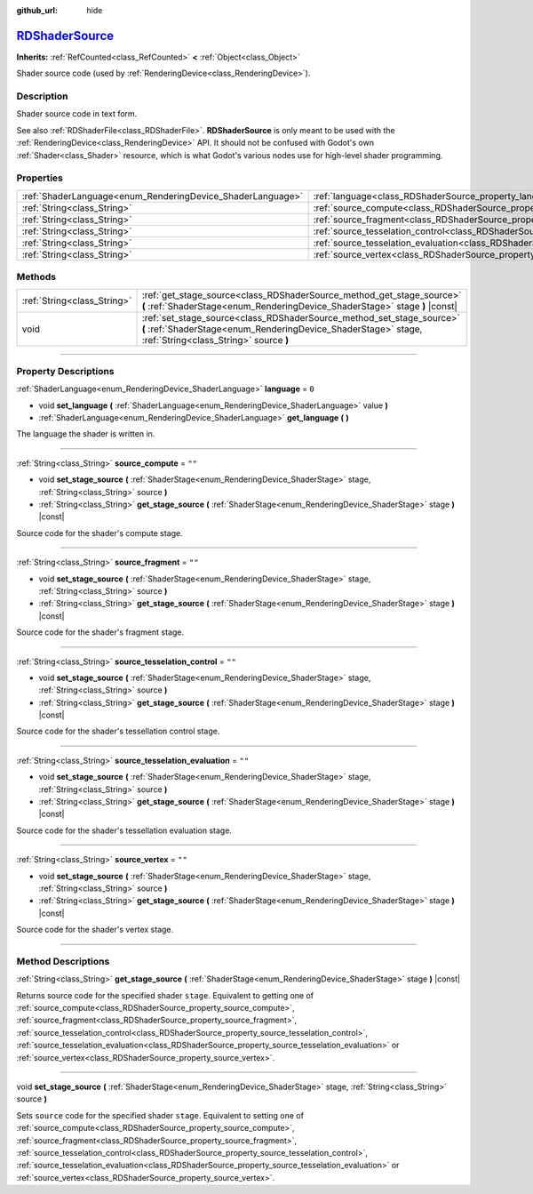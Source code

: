 :github_url: hide

.. DO NOT EDIT THIS FILE!!!
.. Generated automatically from Godot engine sources.
.. Generator: https://github.com/godotengine/godot/tree/master/doc/tools/make_rst.py.
.. XML source: https://github.com/godotengine/godot/tree/master/doc/classes/RDShaderSource.xml.

.. _class_RDShaderSource:

`RDShaderSource <https://github.com/godotengine/godot/blob/master/servers/rendering/rendering_device_binds.h#L226>`_
====================================================================================================================

**Inherits:** :ref:`RefCounted<class_RefCounted>` **<** :ref:`Object<class_Object>`

Shader source code (used by :ref:`RenderingDevice<class_RenderingDevice>`).

.. rst-class:: classref-introduction-group

Description
-----------

Shader source code in text form.

See also :ref:`RDShaderFile<class_RDShaderFile>`. **RDShaderSource** is only meant to be used with the :ref:`RenderingDevice<class_RenderingDevice>` API. It should not be confused with Godot's own :ref:`Shader<class_Shader>` resource, which is what Godot's various nodes use for high-level shader programming.

.. rst-class:: classref-reftable-group

Properties
----------

.. table::
   :widths: auto

   +------------------------------------------------------------+---------------------------------------------------------------------------------------------------+--------+
   | :ref:`ShaderLanguage<enum_RenderingDevice_ShaderLanguage>` | :ref:`language<class_RDShaderSource_property_language>`                                           | ``0``  |
   +------------------------------------------------------------+---------------------------------------------------------------------------------------------------+--------+
   | :ref:`String<class_String>`                                | :ref:`source_compute<class_RDShaderSource_property_source_compute>`                               | ``""`` |
   +------------------------------------------------------------+---------------------------------------------------------------------------------------------------+--------+
   | :ref:`String<class_String>`                                | :ref:`source_fragment<class_RDShaderSource_property_source_fragment>`                             | ``""`` |
   +------------------------------------------------------------+---------------------------------------------------------------------------------------------------+--------+
   | :ref:`String<class_String>`                                | :ref:`source_tesselation_control<class_RDShaderSource_property_source_tesselation_control>`       | ``""`` |
   +------------------------------------------------------------+---------------------------------------------------------------------------------------------------+--------+
   | :ref:`String<class_String>`                                | :ref:`source_tesselation_evaluation<class_RDShaderSource_property_source_tesselation_evaluation>` | ``""`` |
   +------------------------------------------------------------+---------------------------------------------------------------------------------------------------+--------+
   | :ref:`String<class_String>`                                | :ref:`source_vertex<class_RDShaderSource_property_source_vertex>`                                 | ``""`` |
   +------------------------------------------------------------+---------------------------------------------------------------------------------------------------+--------+

.. rst-class:: classref-reftable-group

Methods
-------

.. table::
   :widths: auto

   +-----------------------------+----------------------------------------------------------------------------------------------------------------------------------------------------------------------------------+
   | :ref:`String<class_String>` | :ref:`get_stage_source<class_RDShaderSource_method_get_stage_source>` **(** :ref:`ShaderStage<enum_RenderingDevice_ShaderStage>` stage **)** |const|                             |
   +-----------------------------+----------------------------------------------------------------------------------------------------------------------------------------------------------------------------------+
   | void                        | :ref:`set_stage_source<class_RDShaderSource_method_set_stage_source>` **(** :ref:`ShaderStage<enum_RenderingDevice_ShaderStage>` stage, :ref:`String<class_String>` source **)** |
   +-----------------------------+----------------------------------------------------------------------------------------------------------------------------------------------------------------------------------+

.. rst-class:: classref-section-separator

----

.. rst-class:: classref-descriptions-group

Property Descriptions
---------------------

.. _class_RDShaderSource_property_language:

.. rst-class:: classref-property

:ref:`ShaderLanguage<enum_RenderingDevice_ShaderLanguage>` **language** = ``0``

.. rst-class:: classref-property-setget

- void **set_language** **(** :ref:`ShaderLanguage<enum_RenderingDevice_ShaderLanguage>` value **)**
- :ref:`ShaderLanguage<enum_RenderingDevice_ShaderLanguage>` **get_language** **(** **)**

The language the shader is written in.

.. rst-class:: classref-item-separator

----

.. _class_RDShaderSource_property_source_compute:

.. rst-class:: classref-property

:ref:`String<class_String>` **source_compute** = ``""``

.. rst-class:: classref-property-setget

- void **set_stage_source** **(** :ref:`ShaderStage<enum_RenderingDevice_ShaderStage>` stage, :ref:`String<class_String>` source **)**
- :ref:`String<class_String>` **get_stage_source** **(** :ref:`ShaderStage<enum_RenderingDevice_ShaderStage>` stage **)** |const|

Source code for the shader's compute stage.

.. rst-class:: classref-item-separator

----

.. _class_RDShaderSource_property_source_fragment:

.. rst-class:: classref-property

:ref:`String<class_String>` **source_fragment** = ``""``

.. rst-class:: classref-property-setget

- void **set_stage_source** **(** :ref:`ShaderStage<enum_RenderingDevice_ShaderStage>` stage, :ref:`String<class_String>` source **)**
- :ref:`String<class_String>` **get_stage_source** **(** :ref:`ShaderStage<enum_RenderingDevice_ShaderStage>` stage **)** |const|

Source code for the shader's fragment stage.

.. rst-class:: classref-item-separator

----

.. _class_RDShaderSource_property_source_tesselation_control:

.. rst-class:: classref-property

:ref:`String<class_String>` **source_tesselation_control** = ``""``

.. rst-class:: classref-property-setget

- void **set_stage_source** **(** :ref:`ShaderStage<enum_RenderingDevice_ShaderStage>` stage, :ref:`String<class_String>` source **)**
- :ref:`String<class_String>` **get_stage_source** **(** :ref:`ShaderStage<enum_RenderingDevice_ShaderStage>` stage **)** |const|

Source code for the shader's tessellation control stage.

.. rst-class:: classref-item-separator

----

.. _class_RDShaderSource_property_source_tesselation_evaluation:

.. rst-class:: classref-property

:ref:`String<class_String>` **source_tesselation_evaluation** = ``""``

.. rst-class:: classref-property-setget

- void **set_stage_source** **(** :ref:`ShaderStage<enum_RenderingDevice_ShaderStage>` stage, :ref:`String<class_String>` source **)**
- :ref:`String<class_String>` **get_stage_source** **(** :ref:`ShaderStage<enum_RenderingDevice_ShaderStage>` stage **)** |const|

Source code for the shader's tessellation evaluation stage.

.. rst-class:: classref-item-separator

----

.. _class_RDShaderSource_property_source_vertex:

.. rst-class:: classref-property

:ref:`String<class_String>` **source_vertex** = ``""``

.. rst-class:: classref-property-setget

- void **set_stage_source** **(** :ref:`ShaderStage<enum_RenderingDevice_ShaderStage>` stage, :ref:`String<class_String>` source **)**
- :ref:`String<class_String>` **get_stage_source** **(** :ref:`ShaderStage<enum_RenderingDevice_ShaderStage>` stage **)** |const|

Source code for the shader's vertex stage.

.. rst-class:: classref-section-separator

----

.. rst-class:: classref-descriptions-group

Method Descriptions
-------------------

.. _class_RDShaderSource_method_get_stage_source:

.. rst-class:: classref-method

:ref:`String<class_String>` **get_stage_source** **(** :ref:`ShaderStage<enum_RenderingDevice_ShaderStage>` stage **)** |const|

Returns source code for the specified shader ``stage``. Equivalent to getting one of :ref:`source_compute<class_RDShaderSource_property_source_compute>`, :ref:`source_fragment<class_RDShaderSource_property_source_fragment>`, :ref:`source_tesselation_control<class_RDShaderSource_property_source_tesselation_control>`, :ref:`source_tesselation_evaluation<class_RDShaderSource_property_source_tesselation_evaluation>` or :ref:`source_vertex<class_RDShaderSource_property_source_vertex>`.

.. rst-class:: classref-item-separator

----

.. _class_RDShaderSource_method_set_stage_source:

.. rst-class:: classref-method

void **set_stage_source** **(** :ref:`ShaderStage<enum_RenderingDevice_ShaderStage>` stage, :ref:`String<class_String>` source **)**

Sets ``source`` code for the specified shader ``stage``. Equivalent to setting one of :ref:`source_compute<class_RDShaderSource_property_source_compute>`, :ref:`source_fragment<class_RDShaderSource_property_source_fragment>`, :ref:`source_tesselation_control<class_RDShaderSource_property_source_tesselation_control>`, :ref:`source_tesselation_evaluation<class_RDShaderSource_property_source_tesselation_evaluation>` or :ref:`source_vertex<class_RDShaderSource_property_source_vertex>`.

.. |virtual| replace:: :abbr:`virtual (This method should typically be overridden by the user to have any effect.)`
.. |const| replace:: :abbr:`const (This method has no side effects. It doesn't modify any of the instance's member variables.)`
.. |vararg| replace:: :abbr:`vararg (This method accepts any number of arguments after the ones described here.)`
.. |constructor| replace:: :abbr:`constructor (This method is used to construct a type.)`
.. |static| replace:: :abbr:`static (This method doesn't need an instance to be called, so it can be called directly using the class name.)`
.. |operator| replace:: :abbr:`operator (This method describes a valid operator to use with this type as left-hand operand.)`
.. |bitfield| replace:: :abbr:`BitField (This value is an integer composed as a bitmask of the following flags.)`
